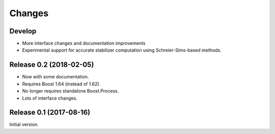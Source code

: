 Changes
########################

Develop
========================

- More interface changes and documentation improvements
- Experimental support for accurate stabilizer computation
  using Schreier-Sims-based methods.

Release 0.2 (2018-02-05)
========================

- Now with some documentation.
- Requires Boost 1.64 (instead of 1.62).
- No longer requires standalone Boost.Process.
- Lots of interface changes.

Release 0.1 (2017-08-16)
========================

Initial version.
